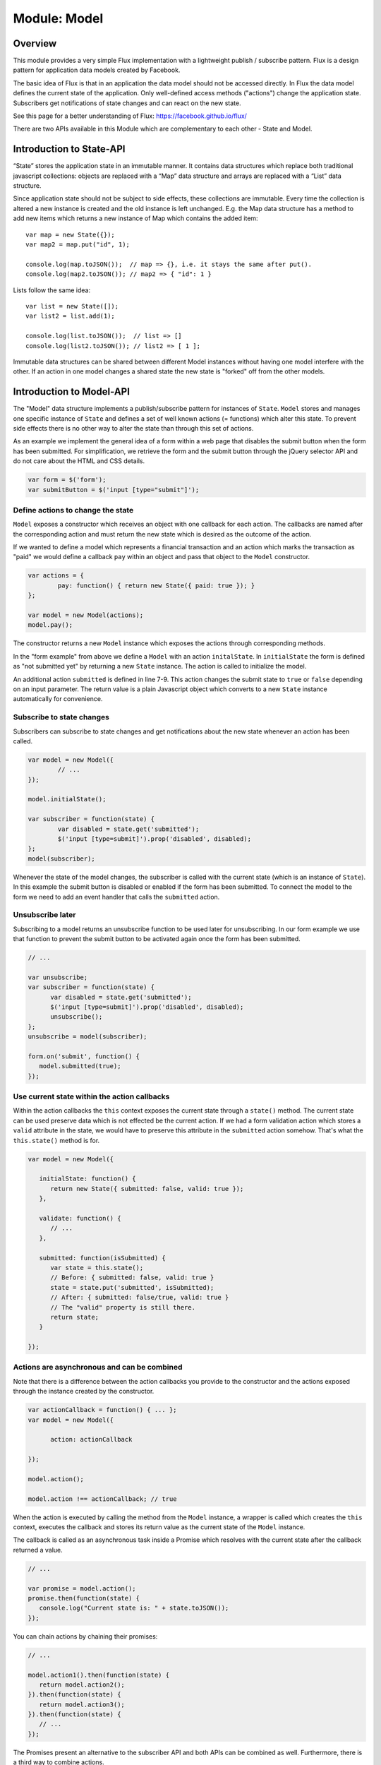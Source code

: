 .. highlight:: js

Module: Model
=============

Overview
--------

This module provides a very simple Flux implementation with a lightweight publish / subscribe pattern. Flux is a design
pattern for application data models created by Facebook.

The basic idea of Flux is that in an application the data model should not be accessed directly. In Flux the data model
defines the current state of the application. Only well-defined access methods ("actions") change the application state.
Subscribers get notifications of state changes and can react on the new state.

See this page for a better understanding of Flux: https://facebook.github.io/flux/

There are two APIs available in this Module which are complementary to each other - State and Model.

Introduction to State-API
-------------------------

“State” stores the application state in an immutable manner. It contains data structures which replace
both traditional javascript collections: objects are replaced with a “Map” data structure and arrays are
replaced with a “List” data structure.

Since application state should not be subject to side effects, these collections are immutable. Every time
the collection is altered a new instance is created and the old instance is left unchanged. E.g. the
Map data structure has a method to add new items which returns a new instance of Map which contains the
added item::


   var map = new State({});
   var map2 = map.put("id", 1);

   console.log(map.toJSON());  // map => {}, i.e. it stays the same after put().
   console.log(map2.toJSON()); // map2 => { "id": 1 }

Lists follow the same idea::

   var list = new State([]);
   var list2 = list.add(1);

   console.log(list.toJSON());  // list => []
   console.log(list2.toJSON()); // list2 => [ 1 ];

Immutable data structures can be shared between different Model instances without having one model interfere with
the other. If an action in one model changes a shared state the new state is "forked" off from the other models.

Introduction to Model-API
-------------------------

The "Model" data structure implements a publish/subscribe pattern for instances of ``State``. ``Model`` stores and manages
one specific instance of ``State`` and defines a set of well known actions (= functions) which alter this state.
To prevent side effects there is no other way to alter the state than through this set of actions.

As an example we implement the general idea of a form within a web page that disables the submit button when
the form has been submitted. For simplification, we retrieve the form and the submit button through
the jQuery selector API and do not care about the HTML and CSS details.

.. code-block:: js

	var form = $('form');
	var submitButton = $('input [type="submit"]');


Define actions to change the state
^^^^^^^^^^^^^^^^^^^^^^^^^^^^^^^^^^

``Model`` exposes a constructor which receives an object with one callback for each action. The callbacks are named
after the corresponding action and must return the new state which is desired as the outcome of the action.

If we wanted to define a model which represents a financial transaction and an action which marks the transaction as "paid"
we would define a callback ``pay`` within an object and pass that object to the ``Model`` constructor.

.. code-block:: js

	var actions = {
		pay: function() { return new State({ paid: true }); }
	};

	var model = new Model(actions);
	model.pay();

The constructor returns a new ``Model`` instance which exposes the actions through corresponding methods.

In the "form example" from above we define a ``Model`` with an action ``initalState``.
In ``initialState`` the form is defined as "not submitted yet" by returning a new ``State`` instance.
The action is called to initialize the model.

.. code-block:: js
	:linenos:

	var model = new Model({
		initialState: function() {
			return new State({ submitted: false});
		},

		submitted: function(isSubmitted) {
			return { submitted: isSubmitted };
		}
	});

	model.initialState();

An additional action ``submitted`` is defined in line 7-9. This action changes the submit state to ``true`` or ``false``
depending on an input parameter. The return value is a plain Javascript object which converts to a new ``State`` instance
automatically for convenience.

Subscribe to state changes
^^^^^^^^^^^^^^^^^^^^^^^^^^

Subscribers can subscribe to state changes and get notifications about the new state whenever an action has been called.

.. code-block:: js

	var model = new Model({
		// ...
	});

	model.initialState();

	var subscriber = function(state) {
		var disabled = state.get('submitted');
		$('input [type=submit]').prop('disabled', disabled);
	};
	model(subscriber);

Whenever the state of the model changes, the subscriber is called with the current state (which is an instance of ``State``).
In this example the submit button is disabled or enabled if the form has been submitted. To connect the model to the form
we need to add an event handler that calls the ``submitted`` action.

.. code-block:: js
	:linenos:

	var model = new Model({
		initialState: function() {
			return new State({ submitted: false});
		},

		submitted: function(isSubmitted) {
			return { submitted: isSubmitted };
		}
	});

	model.initialState();

	var subscriber = function(state) {
		var disabled = state.get('submitted');
		$('input [type=submit]').prop('disabled', disabled);
	};
	model(subscriber);

	form.on('submit', function() {
		model.submitted(true);
	});

Unsubscribe later
^^^^^^^^^^^^^^^^^

Subscribing to a model returns an unsubscribe function to be used later for unsubscribing. In our form example we
use that function to prevent the submit button to be activated again once the form has been submitted.

.. code-block:: js

   // ...

   var unsubscribe;
   var subscriber = function(state) {
         var disabled = state.get('submitted');
         $('input [type=submit]').prop('disabled', disabled);
         unsubscribe();
   };
   unsubscribe = model(subscriber);

   form.on('submit', function() {
      model.submitted(true);
   });

Use current state within the action callbacks
^^^^^^^^^^^^^^^^^^^^^^^^^^^^^^^^^^^^^^^^^^^^^

Within the action callbacks the ``this`` context exposes the current state through a ``state()`` method. The current
state can be used preserve data which is not effected be the current action. If we had a form validation action which
stores a ``valid`` attribute in the state, we would have to preserve this attribute in the ``submitted`` action somehow.
That's what the ``this.state()`` method is for.

.. code-block:: js


   var model = new Model({

      initialState: function() {
         return new State({ submitted: false, valid: true });
      },

      validate: function() {
         // ...
      },

      submitted: function(isSubmitted) {
         var state = this.state();
         // Before: { submitted: false, valid: true }
         state = state.put('submitted', isSubmitted);
         // After: { submitted: false/true, valid: true }
         // The "valid" property is still there.
         return state;
      }

   });

Actions are asynchronous and can be combined
^^^^^^^^^^^^^^^^^^^^^^^^^^^^^^^^^^^^^^^^^^^^

Note that there is a difference between the action callbacks you provide to the constructor and the actions exposed
through the instance created by the constructor.

.. code-block:: js

   var actionCallback = function() { ... };
   var model = new Model({

         action: actionCallback

   });

   model.action();

   model.action !== actionCallback; // true

When the action is executed by calling the method from the ``Model`` instance, a wrapper is called which creates the
``this`` context, executes the callback and stores its return value as the current state of the ``Model`` instance.

The callback is called as an asynchronous task inside a Promise which resolves with the current state after the
callback returned a value.

.. code-block:: js

   // ...

   var promise = model.action();
   promise.then(function(state) {
      console.log("Current state is: " + state.toJSON());
   });


You can chain actions by chaining their promises:

.. code-block:: js

   // ...

   model.action1().then(function(state) {
      return model.action2();
   }).then(function(state) {
      return model.action3();
   }).then(function(state) {
      // ...
   });

The Promises present an alternative to the subscriber API and both APIs can be combined as well. Furthermore, there is
a third way to combine actions.

In addition to ``this.state()`` the ``this`` context contains a second method ``this.model()``. It is the model
instance itself providing a way to call one action from another action.


.. code-block:: js

   var model = new Model({

      action1: function() {
         var model = this.model();
         model.action2();
         return new State({ ... });
      },

      action2: function() {
         // ...
      }
   });



Special case: An undefined state
^^^^^^^^^^^^^^^^^^^^^^^^^^^^^^^^

If an action does not return a value (i.e. ``undefined``), the current state is left unchanged. This is helpful
when chaining actions conditionally or when an input changes the state only under certain conditions.

.. code-block:: js

   var model = new Model({

      action1: function(input) {
         if ( input === 'OK' ) {
            return new State({ valid: true });
         }
         return; // If input is not "OK", the state is the same.
      },

      action2: function(input) {
         if ( input === 'OK' ) {
            this.model().action1(input);
            return;
         }
         return new State({ /*...*/ });
      }

   });

In ``action1`` the state is only changed if the input is the string ``"OK"``. In ``action2``
another action is only called if the input has a certain value. In that case the state is left
unchanged and altered within ``action1``. If the value is not ``"OK"``, the state is changed in place.

Special case: Throwing an exception in an action callback
^^^^^^^^^^^^^^^^^^^^^^^^^^^^^^^^^^^^^^^^^^^^^^^^^^^^^^^^^

If an exception occurs within an action callback, the action's promise is rejected with that exception. No
subscriber is notified and the state is left unchanged.


.. code-block:: js

   var model = new Model({

      action: function() {
         throw new Error('Error within action.');
      }

   });

   model.action().catch(function(error) {
      console.log(error);  // 'Error: Error within action.'
   });

Special case: Dead state
^^^^^^^^^^^^^^^^^^^^^^^^

If an ``Error`` instance is returned as the new state, the model goes into the "dead state". If a model enters the "dead state",
it cannot leave that state and will reject every action call with the ``Error`` instance. Additionally all subscribers are
unsubscribed and are never notified again.

.. code-block:: js

   var model = new Model({

      action: function() {
         return {};
      },

      kill: function() {
         return new Error('Model entered dead state at ' + new Date() + '.');
      }

   });

   model.kill();

   // Later...
   model.action().catch(function(err) {
      console.log(err); // 'Model entered dead state at 2017-03-05T22:30:33Z.'
   });


Note that this is slightly different than `throwing` an exception within an action callback. If an exception
is thrown (or just **occurs**), the model rejects the action but is not in the "dead state". Further actions execute
as if nothing happened, while once in "dead state" the model does not "react" to state
changes any more. This subtle difference has been introduced to prevent the model from being sent into dead state
by accident. Returning an error is an intentional decision by the developer while exceptions can be thrown for
various reason including accidental error conditions.

Dependencies
------------

This module has no dependencies except a Promise/A+ implementation which is provided by Node.js and most modern browsers.

API
---

State
^^^^^

constructor: new State()
````````````````````````

.. code-block:: js

   new State( { /* ... */ };  // => Map()

   new State( [ /* ... * / }; // => List()

   if ( state instanceof State)
         new State( state );  // => state

   new State( literal );      // => undefined

   new State();               // => undefined

The ``State()`` constructor creates a new instance of ``State`` depending on the input parameter. If the parameter is
an object, a ``Map`` instance is returned. If the parameter is an array, a ``List`` instance is created. If the paramter
is a ``List`` or a ``Map``, the input is returned as is. In any other case the constructor returns ``undefined``.

The constructor creates state instances recursively for each object property and each array element.

State.prototype.$Map / State.prototype.$List
````````````````````````````````````````````

.. code-block:: js

   state.$Map === true;  // if the instance is a Map.
   state.$List === true;  // if the instance is a List.

Since all state instances share a common constructor regardless of the state type, the type cannot be determined using
``instanceof``. The ``$Map`` and the ``$List`` properties can be used instead to retrieve the type of the state instance.

State.prototype.type()
``````````````````````

.. code-block:: js

   var type = state.type(); // 'LIST' or 'MAP'

Returns either 'LIST' or 'MAP' depending on the type of the state instance.

State.prototype.toJS()
``````````````````````

.. code-block:: js

   var array = list.toJS(); // an array which represents the List instance.
   var object = map.toJS(); // an object which represents the Map instance.

Converts the current instance to a plain javascript object or array from either a List or a Map respectively. The
conversion is recursive, resulting in a full Javascript copy of the current state. Note that this is only a copy
of the state, which stays immutable.


State.prototype.toJSON(indent)
``````````````````````````````

.. code-block:: js

   var json = state.toJSON(); // a JSON string representing the current state.
   state.toJSON(' '); // 1 space for indentation

Returns a JSON string representing the current instance. This method is mostly for debugging purposes. The indent
parameter is copied to ``JSON.stringify(obj, undefined, indent)``.

List: State.prototype.get(index)
````````````````````````````````

.. code-block:: js

   var el = list.get(3); // Returns the fourth element in the list.

Returns the list element at the specified numerical index ``index``. Indices start at 0.
If the list element is a state instance itself, this instance is returned. Just like with plain arrays, accessing
an index greater than the list size returns ``undefined``.


List: State.prototype.size()
````````````````````````````

.. code-block:: js

   var size = list.size(); // Returns the number of elements in the list.

Returns the size of the list which is the containing number of elements as a Number.

List: State.prototype.add(element)
``````````````````````````````````

.. code-block:: js

   var newList = list.add(1); // Creates a new list with an additional element "1".

Creates a new list from this instance with the element added at its end. The current instance is unchanged. If ``element``
is an array or an object, it is converted to a state instance and this instance is added to the new list.


List: State.prototype.remove(index)
```````````````````````````````````

.. code-block:: js

   var newList = list.remove(3); // Creates a new list with the fourth element removed.

Creates a new list from this instance with the element at ``index`` removed. The current instance is unchanged.

List: State.prototype.insert(element, index)
````````````````````````````````````````````

.. code-block:: js

   var newList = list.insert("INSERT_ME", 3); // Creates a new list with "INSERT_ME" at the fourth position.

Creates a new list from this instance with ``element`` inserted at ``index`` and moving all following
elements by one position towards the end. The current instance is unchanged. If ``element``
is an array or an object, it is converted to a state instance and this instance is inserted into the new list. If index is
negativ ``element`` is inserted at the first list position.

List: State.prototype.push(element)
```````````````````````````````````

.. code-block:: js

   var newList = list.push("END"); // Creates a new list with an additional element "END" at the end.

Creates a new list from this instance with ``element`` added to the list. The current instance is unchanged. If ``element``
is an array or an object, it is converted to a state instance and this instance is inserted into the new list.

List: State.prototype.pop()
```````````````````````````

.. code-block:: js

   var newList = list.pop(); // Creates a new list with the first element removed.

Creates a new list from this instance with the first element removed. The current instance is unchanged.


List: State.prototype.shift()
`````````````````````````````

.. code-block:: js

   var newList = list.shift(); // Creates a new list with the last element removed.

Creates a new list from this instance with the last element removed. The current instance is unchanged.


List: State.prototype.unshift(element)
``````````````````````````````````````

.. code-block:: js

   var newList = list.unshift('START'); // Creates a new list 'START' added at the beginning.

Creates a new list from this instance with the ``element`` added at the beginning. The current instance is unchanged.
If ``element`` is an array or an object, it is converted to a state instance and this instance is added to the new list.

Map: State.prototype.get(key)
`````````````````````````````
.. code-block:: js

   var value = map.get('a'); // Gets the value of element 'a' from the map.

Retrieves value of element ``key`` from the map. If the map does not have an element ``key``, ``undefined`` is returned.

Map: State.prototype.keys()
```````````````````````````
.. code-block:: js

   var size = map.keys(); // Gets the keys of the map.

Returns keys of all elements in the map as an array.

Map: State.prototype.has(key)
`````````````````````````````
.. code-block:: js

   map.has('a'); // True if the map has an element "a".

Returns ``true`` if the map has an element ``key``, ``false`` otherwise.

Map: State.prototype.put(key, value)
````````````````````````````````````
.. code-block:: js

   var newMap = map.put('a', 'OK'); // Returns a new map with element 'a' set to 'OK'.

Returns a new map with an element ``key`` set to ``value``. The current instance of the map is unchanged.

If ``value`` is an array or an object, it is converted to a ``State`` instance recursively and that instance
is added instead.

Map: State.prototype.remove(key)
````````````````````````````````
.. code-block:: js

   var newMap = map.remove('a'); // Returns a new map with element 'a' removed.

Returns a new map with element ``key`` removed. The current instance of the map is unchanged.

Map: State.prototype.merge(object)
``````````````````````````````````
.. code-block:: js

   var newMap = map.merge( { 'b': 2 } ); // Returns a new map the object merged into the current map.

Returns a new map with ``object`` merged into the current state. If ``object`` contains any properties
already present in the current state, the present properties are replaced with the properties from
``object``. All other properties are identical (i.e. the same instances) in the new and the old state.

``object`` is converted recursively to state instances before merging. Note that this is a "shallow" merge simply
replacing all properties at the "upper" level of the object removing any ramification under the present properties.

Model
^^^^^



